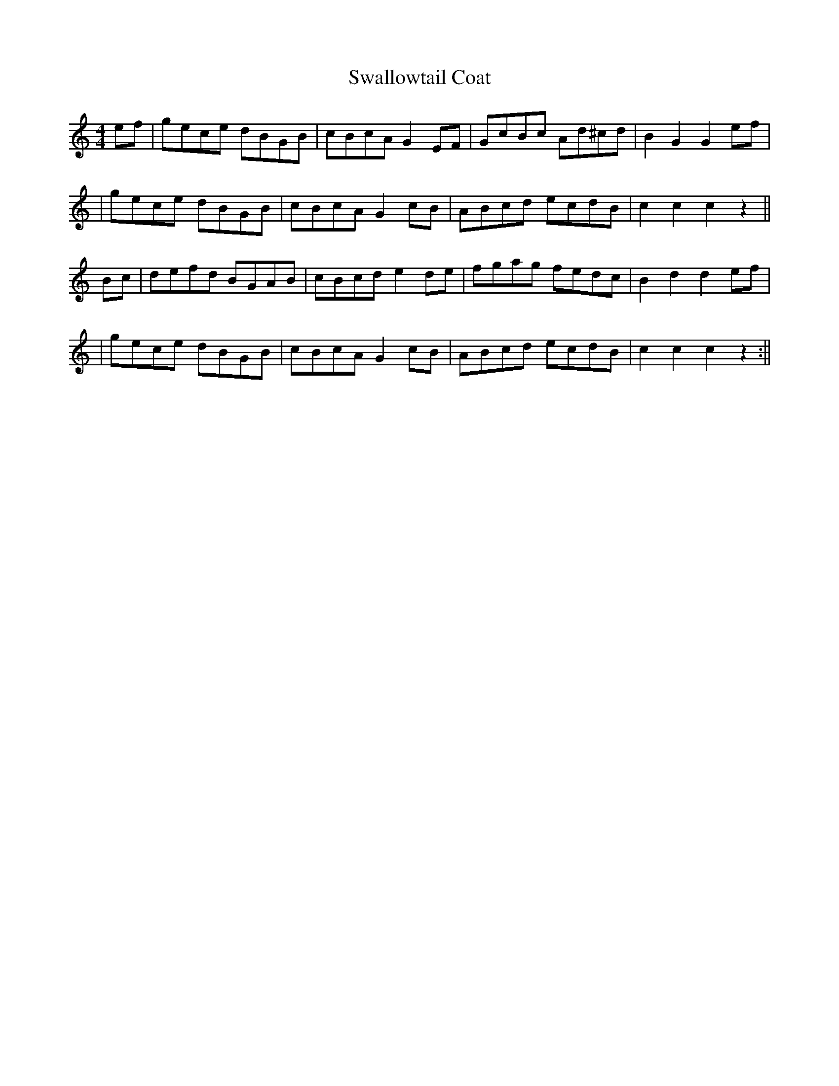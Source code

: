 X: 1
T: Swallowtail Coat
Z: Larry Ayers
S: https://thesession.org/tunes/14014#setting25395
R: reel
M: 4/4
L: 1/8
K: Cmaj
ef |gece dBGB | cBcA G2 EF | GcBc Ad^cd | B2 G2 G2 ef |
|gece dBGB | cBcA G2 cB | ABcd ecdB | c2 c2 c2 z2 ||
Bc | defd BGAB | cBcd e2 de | fgag fedc | B2 d2 d2 ef |
|gece dBGB | cBcA G2 cB | ABcd ecdB | c2 c2 c2 z2 :||
